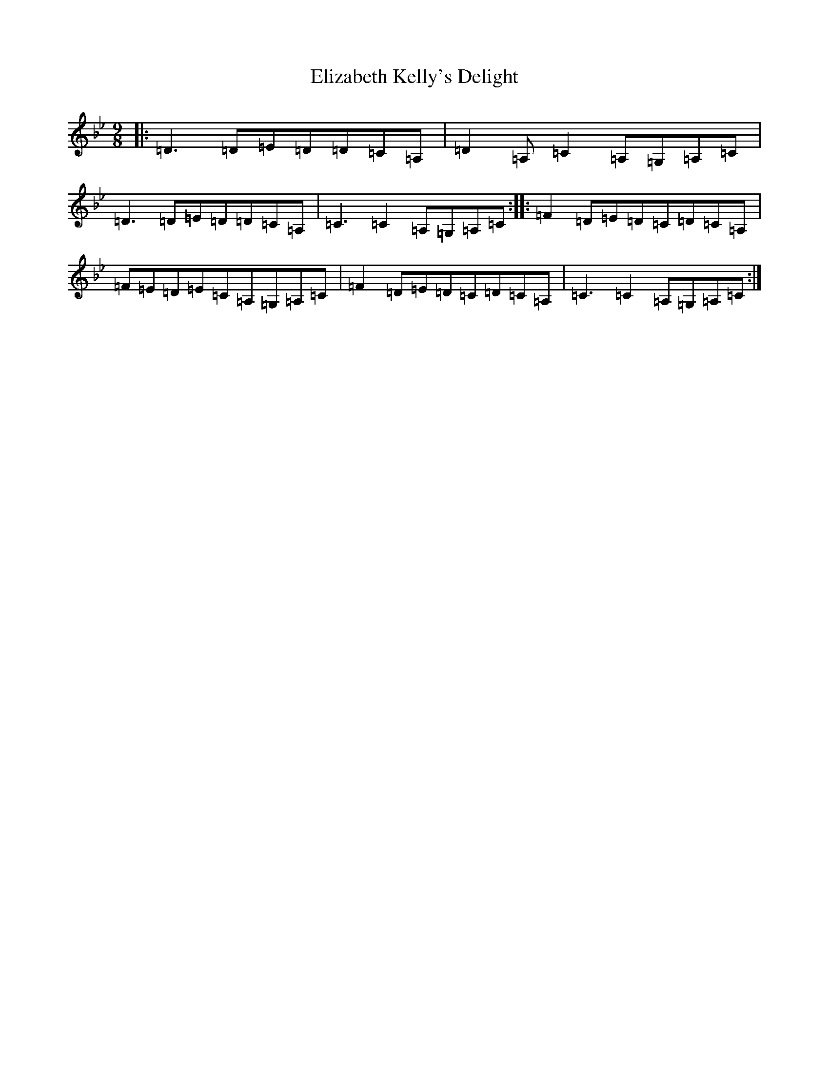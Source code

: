 X: 6105
T: Elizabeth Kelly's Delight
S: https://thesession.org/tunes/953#setting953
Z: A Dorian
R: slip jig
M:9/8
L:1/8
K: C Dorian
|:=D3=D=E=D=D=C=A,|=D2=A,=C2=A,=G,=A,=C|=D3=D=E=D=D=C=A,|=C3=C2=A,=G,=A,=C:||:=F2=D=E=D=C=D=C=A,|=F=E=D=E=C=A,=G,=A,=C|=F2=D=E=D=C=D=C=A,|=C3=C2=A,=G,=A,=C:|